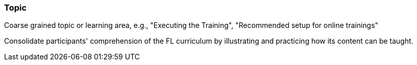 // tag::EN[]
[discrete]
=== Topic
// end::EN[]

// tag::REMARK[]
[sidebar]
Coarse grained topic or learning area, e.g., "Executing the Training", "Recommended setup for online trainings"
// end::REMARK[]

// tag::EN[]
Consolidate participants' comprehension of the FL curriculum by illustrating and practicing how its content can be taught.
// end::EN[]
